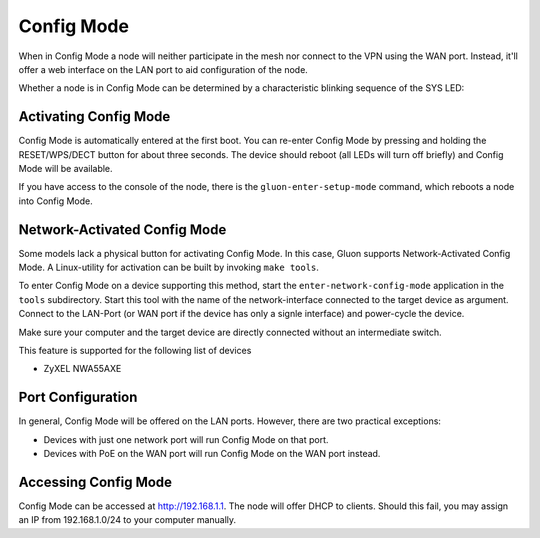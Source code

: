 Config Mode
===========

When in Config Mode a node will neither participate in the mesh nor connect
to the VPN using the WAN port. Instead, it'll offer a web interface on the
LAN port to aid configuration of the node.

Whether a node is in Config Mode can be determined by a characteristic
blinking sequence of the SYS LED:

.. image:: node_configmode.gif

Activating Config Mode
----------------------

Config Mode is automatically entered at the first boot. You can re-enter
Config Mode by pressing and holding the RESET/WPS/DECT button for about three
seconds. The device should reboot (all LEDs will turn off briefly) and
Config Mode will be available.

If you have access to the console of the node, there is the
``gluon-enter-setup-mode`` command, which reboots a node into Config Mode.


Network-Activated Config Mode
-----------------------------

Some models lack a physical button for activating Config Mode. In this case,
Gluon supports Network-Activated Config Mode. A Linux-utility for activation
can be built by invoking ``make tools``.

To enter Config Mode on a device supporting this method, start the
``enter-network-config-mode`` application in the ``tools`` subdirectory. Start
this tool with the name of the network-interface connected to the target
device as argument. Connect to the LAN-Port (or WAN port if the device has
only a signle interface) and power-cycle the device.

Make sure your computer and the target device are directly connected without
an intermediate switch.

This feature is supported for the following list of devices

* ZyXEL NWA55AXE


Port Configuration
------------------

In general, Config Mode will be offered on the LAN ports. However, there
are two practical exceptions:

* Devices with just one network port will run Config Mode on that port.
* Devices with PoE on the WAN port will run Config Mode on the WAN port instead.


Accessing Config Mode
---------------------

Config Mode can be accessed at http://192.168.1.1. The node will offer DHCP
to clients. Should this fail, you may assign an IP from 192.168.1.0/24 to
your computer manually.
